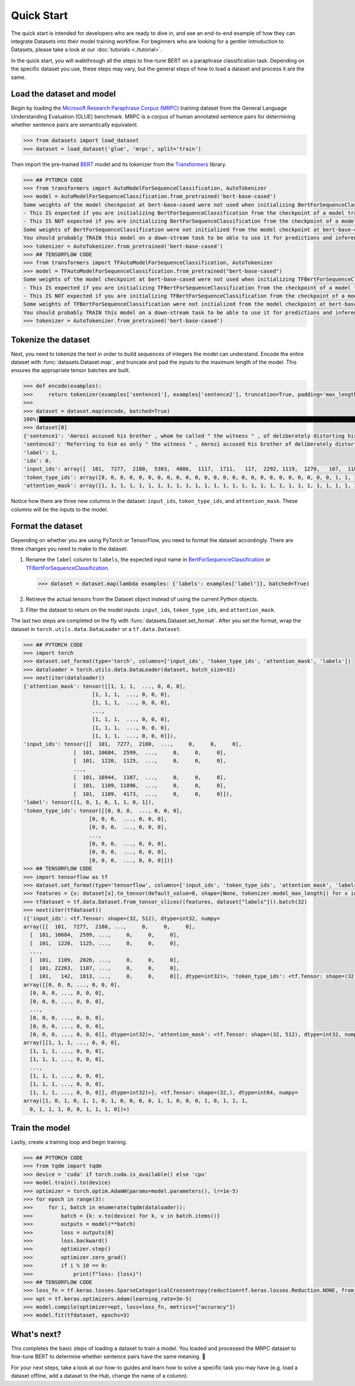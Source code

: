 Quick Start
===========

The quick start is intended for developers who are ready to dive in, and see an end-to-end example of how they can integrate Datasets into their model training workflow. For beginners who are looking for a gentler introduction to Datasets, please take a look at our :doc:`tutorials <./tutorial>`.

In the quick start, you will walkthrough all the steps to fine-tune BERT on a paraphrase classification task. Depending on the specific dataset you use, these steps may vary, but the general steps of how to load a dataset and process it are the same.

Load the dataset and model
--------------------------

Begin by loading the `Microsoft Research Paraphrase Corpus (MRPC) <https://huggingface.co/datasets/viewer/?dataset=glue&config=mrpc>`_ training dataset from the General Language Understanding Evaluation (GLUE) benchmark. MRPC is a corpus of human annotated sentence pairs for determining whether sentence pairs are semantically equivalent.

.. code-block::

    >>> from datasets import load_dataset
    >>> dataset = load_dataset('glue', 'mrpc', split='train')

Then import the pre-trained `BERT <https://huggingface.co/bert-base-cased>`_ model and its tokenizer from the `Transformers <https://huggingface.co/transformers/>`_ library.

.. code-block::

    >>> ## PYTORCH CODE
    >>> from transformers import AutoModelForSequenceClassification, AutoTokenizer
    >>> model = AutoModelForSequenceClassification.from_pretrained('bert-base-cased')
    Some weights of the model checkpoint at bert-base-cased were not used when initializing BertForSequenceClassification: ['cls.predictions.bias', 'cls.predictions.transform.dense.weight', 'cls.predictions.transform.dense.bias', 'cls.predictions.decoder.weight', 'cls.seq_relationship.weight', 'cls.seq_relationship.bias', 'cls.predictions.transform.LayerNorm.weight', 'cls.predictions.transform.LayerNorm.bias']
    - This IS expected if you are initializing BertForSequenceClassification from the checkpoint of a model trained on another task or with another architecture (e.g. initializing a BertForSequenceClassification model from a BertForPretraining model).
    - This IS NOT expected if you are initializing BertForSequenceClassification from the checkpoint of a model that you expect to be exactly identical (initializing a BertForSequenceClassification model from a BertForSequenceClassification model).
    Some weights of BertForSequenceClassification were not initialized from the model checkpoint at bert-base-cased and are newly initialized: ['classifier.weight', 'classifier.bias']
    You should probably TRAIN this model on a down-stream task to be able to use it for predictions and inference.
    >>> tokenizer = AutoTokenizer.from_pretrained('bert-base-cased')
    >>> ## TENSORFLOW CODE
    >>> from transformers import TFAutoModelForSequenceClassification, AutoTokenizer
    >>> model = TFAutoModelForSequenceClassification.from_pretrained("bert-base-cased")
    Some weights of the model checkpoint at bert-base-cased were not used when initializing TFBertForSequenceClassification: ['nsp___cls', 'mlm___cls']
    - This IS expected if you are initializing TFBertForSequenceClassification from the checkpoint of a model trained on another task or with another architecture (e.g. initializing a BertForSequenceClassification model from a BertForPretraining model).
    - This IS NOT expected if you are initializing TFBertForSequenceClassification from the checkpoint of a model that you expect to be exactly identical (initializing a BertForSequenceClassification model from a BertForSequenceClassification model).
    Some weights of TFBertForSequenceClassification were not initialized from the model checkpoint at bert-base-cased and are newly initialized: ['dropout_37', 'classifier']
    You should probably TRAIN this model on a down-stream task to be able to use it for predictions and inference.
    >>> tokenizer = AutoTokenizer.from_pretrained('bert-base-cased')

Tokenize the dataset
--------------------

Next, you need to tokenize the text in order to build sequences of integers the model can understand. Encode the entire dataset with :func:`datasets.Dataset.map`, and truncate and pad the inputs to the maximum length of the model. This ensures the appropriate tensor batches are built.

.. code-block::

    >>> def encode(examples):
    >>>     return tokenizer(examples['sentence1'], examples['sentence2'], truncation=True, padding='max_length')
    >>>
    >>> dataset = dataset.map(encode, batched=True)
    100%|██████████████████████████████████████████████████████████████████████████████████████████████████████████████| 4/4 [00:02<00:00,  1.75it/s]
    >>> dataset[0]
    {'sentence1': 'Amrozi accused his brother , whom he called " the witness " , of deliberately distorting his evidence .',
    'sentence2': 'Referring to him as only " the witness " , Amrozi accused his brother of deliberately distorting his evidence .',
    'label': 1,
    'idx': 0,
    'input_ids': array([  101,  7277,  2180,  5303,  4806,  1117,  1711,   117,  2292, 1119,  1270,   107,  1103,  7737,   107,   117,  1104,  9938, 4267, 12223, 21811,  1117,  2554,   119,   102, 11336,  6732, 3384,  1106,  1140,  1112,  1178,   107,  1103,  7737,   107, 117,  7277,  2180,  5303,  4806,  1117,  1711,  1104,  9938, 4267, 12223, 21811,  1117,  2554,   119,   102]),
    'token_type_ids': array([0, 0, 0, 0, 0, 0, 0, 0, 0, 0, 0, 0, 0, 0, 0, 0, 0, 0, 0, 0, 0, 0, 0, 0, 0, 1, 1, 1, 1, 1, 1, 1, 1, 1, 1, 1, 1, 1, 1, 1, 1, 1, 1, 1, 1, 1, 1, 1, 1, 1, 1, 1]),
    'attention_mask': array([1, 1, 1, 1, 1, 1, 1, 1, 1, 1, 1, 1, 1, 1, 1, 1, 1, 1, 1, 1, 1, 1, 1, 1, 1, 1, 1, 1, 1, 1, 1, 1, 1, 1, 1, 1, 1, 1, 1, 1, 1, 1, 1, 1, 1, 1, 1, 1, 1, 1, 1, 1])}

Notice how there are three new columns in the dataset: ``input_ids``, ``token_type_ids``, and ``attention_mask``. These columns will be the inputs to the model.

Format the dataset
------------------

Depending on whether you are using PyTorch or TensorFlow, you need to format the dataset accordingly. There are three changes you need to make to the dataset:

1. Rename the ``label`` column to ``labels``, the expected input name in `BertForSequenceClassification <https://huggingface.co/transformers/model_doc/bert.html?#transformers.BertForSequenceClassification.forward>`__ or `TFBertForSequenceClassification <https://huggingface.co/transformers/model_doc/bert.html?#tfbertforsequenceclassification>`__.
   
   .. code-block::

      >>> dataset = dataset.map(lambda examples: {'labels': examples['label']}, batched=True)

2. Retrieve the actual tensors from the Dataset object instead of using the current Python objects.
3. Filter the dataset to return on the model inputs: ``input_ids``, ``token_type_ids``, and ``attention_mask``.
   
The last two steps are completed on the fly with :func:`datasets.Dataset.set_format`. After you set the format, wrap the dataset in ``torch.utils.data.DataLoader`` or a ``tf.data.Dataset``.

.. code-block::

   >>> ## PYTORCH CODE
   >>> import torch
   >>> dataset.set_format(type='torch', columns=['input_ids', 'token_type_ids', 'attention_mask', 'labels'])
   >>> dataloader = torch.utils.data.DataLoader(dataset, batch_size=32)
   >>> next(iter(dataloader))
   {'attention_mask': tensor([[1, 1, 1,  ..., 0, 0, 0],
                         [1, 1, 1,  ..., 0, 0, 0],
                         [1, 1, 1,  ..., 0, 0, 0],
                         ...,
                         [1, 1, 1,  ..., 0, 0, 0],
                         [1, 1, 1,  ..., 0, 0, 0],
                         [1, 1, 1,  ..., 0, 0, 0]]),
   'input_ids': tensor([[  101,  7277,  2180,  ...,     0,     0,     0],
                   [  101, 10684,  2599,  ...,     0,     0,     0],
                   [  101,  1220,  1125,  ...,     0,     0,     0],
                   ...,
                   [  101, 16944,  1107,  ...,     0,     0,     0],
                   [  101,  1109, 11896,  ...,     0,     0,     0],
                   [  101,  1109,  4173,  ...,     0,     0,     0]]),
   'label': tensor([1, 0, 1, 0, 1, 1, 0, 1]),
   'token_type_ids': tensor([[0, 0, 0,  ..., 0, 0, 0],
                        [0, 0, 0,  ..., 0, 0, 0],
                        [0, 0, 0,  ..., 0, 0, 0],
                        ...,
                        [0, 0, 0,  ..., 0, 0, 0],
                        [0, 0, 0,  ..., 0, 0, 0],
                        [0, 0, 0,  ..., 0, 0, 0]])}
   >>> ## TENSORFLOW CODE
   >>> import tensorflow as tf
   >>> dataset.set_format(type='tensorflow', columns=['input_ids', 'token_type_ids', 'attention_mask', 'labels'])
   >>> features = {x: dataset[x].to_tensor(default_value=0, shape=[None, tokenizer.model_max_length]) for x in ['input_ids', 'token_type_ids', 'attention_mask']}
   >>> tfdataset = tf.data.Dataset.from_tensor_slices((features, dataset["labels"])).batch(32)
   >>> next(iter(tfdataset))
   ({'input_ids': <tf.Tensor: shape=(32, 512), dtype=int32, numpy=
   array([[  101,  7277,  2180, ...,     0,     0,     0],
     [  101, 10684,  2599, ...,     0,     0,     0],
     [  101,  1220,  1125, ...,     0,     0,     0],
     ...,
     [  101,  1109,  2026, ...,     0,     0,     0],
     [  101, 22263,  1107, ...,     0,     0,     0],
     [  101,   142,  1813, ...,     0,     0,     0]], dtype=int32)>, 'token_type_ids': <tf.Tensor: shape=(32, 512), dtype=int32, numpy=
   array([[0, 0, 0, ..., 0, 0, 0],
     [0, 0, 0, ..., 0, 0, 0],
     [0, 0, 0, ..., 0, 0, 0],
     ...,
     [0, 0, 0, ..., 0, 0, 0],
     [0, 0, 0, ..., 0, 0, 0],
     [0, 0, 0, ..., 0, 0, 0]], dtype=int32)>, 'attention_mask': <tf.Tensor: shape=(32, 512), dtype=int32, numpy=
   array([[1, 1, 1, ..., 0, 0, 0],
     [1, 1, 1, ..., 0, 0, 0],
     [1, 1, 1, ..., 0, 0, 0],
     ...,
     [1, 1, 1, ..., 0, 0, 0],
     [1, 1, 1, ..., 0, 0, 0],
     [1, 1, 1, ..., 0, 0, 0]], dtype=int32)>}, <tf.Tensor: shape=(32,), dtype=int64, numpy=
   array([1, 0, 1, 0, 1, 1, 0, 1, 0, 0, 0, 0, 1, 1, 0, 0, 0, 1, 0, 1, 1, 1,
     0, 1, 1, 1, 0, 0, 1, 1, 1, 0])>)

Train the model
---------------

Lastly, create a training loop and begin training.

.. code-block::

   >>> ## PYTORCH CODE
   >>> from tqdm import tqdm
   >>> device = 'cuda' if torch.cuda.is_available() else 'cpu' 
   >>> model.train().to(device)
   >>> optimizer = torch.optim.AdamW(params=model.parameters(), lr=1e-5)
   >>> for epoch in range(3):
   >>>     for i, batch in enumerate(tqdm(dataloader)):
   >>>         batch = {k: v.to(device) for k, v in batch.items()}
   >>>         outputs = model(**batch)
   >>>         loss = outputs[0]
   >>>         loss.backward()
   >>>         optimizer.step()
   >>>         optimizer.zero_grad()
   >>>         if i % 10 == 0:
   >>>             print(f"loss: {loss}")
   >>> ## TENSORFLOW CODE
   >>> loss_fn = tf.keras.losses.SparseCategoricalCrossentropy(reduction=tf.keras.losses.Reduction.NONE, from_logits=True)
   >>> opt = tf.keras.optimizers.Adam(learning_rate=3e-5)
   >>> model.compile(optimizer=opt, loss=loss_fn, metrics=["accuracy"])
   >>> model.fit(tfdataset, epochs=3)

What's next?
------------

This completes the basic steps of loading a dataset to train a model. You loaded and processed the MRPC dataset to fine-tune BERT to determine whether sentence pairs have the same meaning. 🤗

For your next steps, take a look at our how-to guides and learn how to solve a specific task you may have (e.g. load a dataset offline, add a dataset to the Hub, change the name of a column).